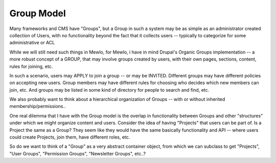 Group Model
===========


Many frameworks and CMS have "Groups", but a Group in such a system may be as simple as an administrator created collection of Users, with no functionality beyond the fact that it collects users -- typically to categorize for some administrative or ACL

While we will still need such things in Mewlo, for Mewlo, i have in mind Drupal's Organic Groups implementation -- a more robust concept of a GROUP, that may involve groups created by users, with their own pages, sections, content, rules for joining, etc.

In such a scenario, users may APPLY to join a group -- or may be INVITED.  Different groups may have different policies on accepting new users.  Group members may have different rules for choosing who decides which new members can join, etc. And groups may be listed in some kind of directory for people to search and find, etc.

We also probably want to think about a hierarchical organization of Groups -- with or without inherited membership/permissions..

One real dilemma that I have with the Group model is the overlap in functionality between Groups and other "structures" under which we might organize content and users.  Consider the idea of having "Projects" that users can be part of.  Is a Project the same as a Group?  They seem like they would have the same basically functionality and API -- where users could create Projects, join them, have different roles, etc.

So do we want to think of a "Group" as a very abstract container object, from which we can subclass to get "Projects", "User Groups", "Permission Groups", "Newsletter Groups", etc..?
